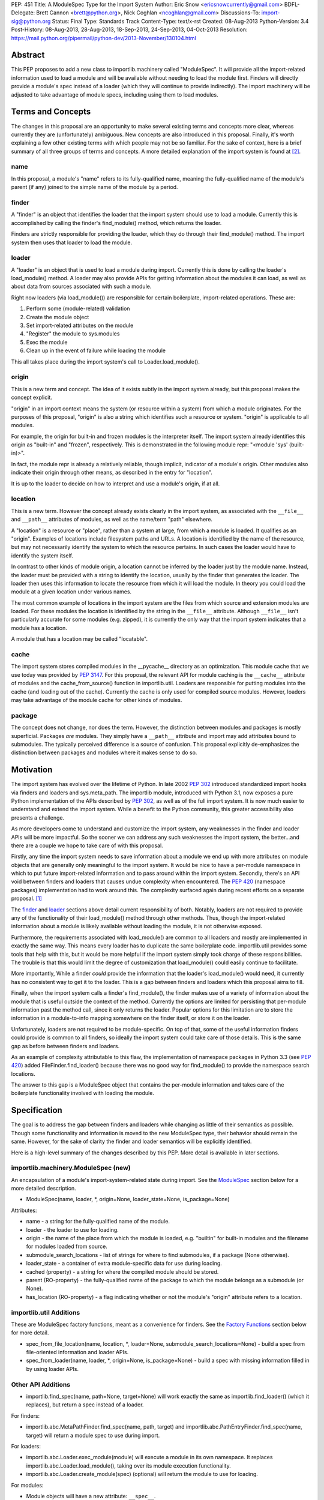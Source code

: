 PEP: 451
Title: A ModuleSpec Type for the Import System
Author: Eric Snow <ericsnowcurrently@gmail.com>
BDFL-Delegate: Brett Cannon <brett@python.org>, Nick Coghlan <ncoghlan@gmail.com>
Discussions-To: import-sig@python.org
Status: Final
Type: Standards Track
Content-Type: text/x-rst
Created: 08-Aug-2013
Python-Version: 3.4
Post-History: 08-Aug-2013, 28-Aug-2013, 18-Sep-2013, 24-Sep-2013, 04-Oct-2013
Resolution: https://mail.python.org/pipermail/python-dev/2013-November/130104.html


Abstract
========

This PEP proposes to add a new class to importlib.machinery called
"ModuleSpec".  It will provide all the import-related information used
to load a module and will be available without needing to load the
module first.  Finders will directly provide a module's spec instead of
a loader (which they will continue to provide indirectly).  The import
machinery will be adjusted to take advantage of module specs, including
using them to load modules.


Terms and Concepts
==================

The changes in this proposal are an opportunity to make several
existing terms and concepts more clear, whereas currently they are
(unfortunately) ambiguous.  New concepts are also introduced in this
proposal.  Finally, it's worth explaining a few other existing terms
with which people may not be so familiar.  For the sake of context, here
is a brief summary of all three groups of terms and concepts.  A more
detailed explanation of the import system is found at
[#import_system_docs]_.

name
----

In this proposal, a module's "name" refers to its fully-qualified name,
meaning the fully-qualified name of the module's parent (if any) joined
to the simple name of the module by a period.

finder
------

A "finder" is an object that identifies the loader that the import
system should use to load a module.  Currently this is accomplished by
calling the finder's find_module() method, which returns the loader.

Finders are strictly responsible for providing the loader, which they do
through their find_module() method. The import system then uses that
loader to load the module.

loader
------

A "loader" is an object that is used to load a module during import.
Currently this is done by calling the loader's load_module() method.  A
loader may also provide APIs for getting information about the modules
it can load, as well as about data from sources associated with such a
module.

Right now loaders (via load_module()) are responsible for certain
boilerplate, import-related operations.  These are:

1. Perform some (module-related) validation
2. Create the module object
3. Set import-related attributes on the module
4. "Register" the module to sys.modules
5. Exec the module
6. Clean up in the event of failure while loading the module

This all takes place during the import system's call to
Loader.load_module().

origin
------

This is a new term and concept.  The idea of it exists subtly in the
import system already, but this proposal makes the concept explicit.

"origin" in an import context means the system (or resource within a
system) from which a module originates.  For the purposes of this
proposal, "origin" is also a string which identifies such a resource or
system.  "origin" is applicable to all modules.

For example, the origin for built-in and frozen modules is the
interpreter itself.  The import system already identifies this origin as
"built-in" and "frozen", respectively.  This is demonstrated in the
following module repr: "<module 'sys' (built-in)>".

In fact, the module repr is already a relatively reliable, though
implicit, indicator of a module's origin.  Other modules also indicate
their origin through other means, as described in the entry for
"location".

It is up to the loader to decide on how to interpret and use a module's
origin, if at all.

location
--------

This is a new term.  However the concept already exists clearly in the
import system, as associated with the ``__file__`` and ``__path__``
attributes of modules, as well as the name/term "path" elsewhere.

A "location" is a resource or "place", rather than a system at large,
from which a module is loaded.  It qualifies as an "origin".  Examples
of locations include filesystem paths and URLs.  A location is
identified by the name of the resource, but may not necessarily identify
the system to which the resource pertains.  In such cases the loader
would have to identify the system itself.

In contrast to other kinds of module origin, a location cannot be
inferred by the loader just by the module name.  Instead, the loader
must be provided with a string to identify the location, usually by the
finder that generates the loader.  The loader then uses this information
to locate the resource from which it will load the module.  In theory
you could load the module at a given location under various names.

The most common example of locations in the import system are the
files from which source and extension modules are loaded.  For these
modules the location is identified by the string in the ``__file__``
attribute.  Although ``__file__`` isn't particularly accurate for some
modules (e.g. zipped), it is currently the only way that the import
system indicates that a module has a location.

A module that has a location may be called "locatable".

cache
-----

The import system stores compiled modules in the __pycache__ directory
as an optimization.  This module cache that we use today was provided by
:pep:`3147`.  For this proposal, the relevant API for module caching is the
``__cache__`` attribute of modules and the cache_from_source() function
in importlib.util.  Loaders are responsible for putting modules into the
cache (and loading out of the cache).   Currently the cache is only used
for compiled source modules.  However, loaders may take advantage of
the module cache for other kinds of modules.

package
-------

The concept does not change, nor does the term.  However, the
distinction between modules and packages is mostly superficial.
Packages *are* modules.  They simply have a ``__path__`` attribute and
import may add attributes bound to submodules.  The typically perceived
difference is a source of confusion.  This proposal explicitly
de-emphasizes the distinction between packages and modules where it
makes sense to do so.


Motivation
==========

The import system has evolved over the lifetime of Python.  In late 2002
:pep:`302` introduced standardized import hooks via finders and
loaders and sys.meta_path.  The importlib module, introduced
with Python 3.1, now exposes a pure Python implementation of the APIs
described by :pep:`302`, as well as of the full import system.  It is now
much easier to understand and extend the import system.  While a benefit
to the Python community, this greater accessibility also presents a
challenge.

As more developers come to understand and customize the import system,
any weaknesses in the finder and loader APIs will be more impactful.  So
the sooner we can address any such weaknesses the import system, the
better...and there are a couple we hope to take care of with this proposal.

Firstly, any time the import system needs to save information about a
module we end up with more attributes on module objects that are
generally only meaningful to the import system.  It would be nice to
have a per-module namespace in which to put future import-related
information and to pass around within the import system.  Secondly,
there's an API void between finders and loaders that causes undue
complexity when encountered.  The :pep:`420` (namespace packages)
implementation had to work around this.  The complexity surfaced again
during recent efforts on a separate proposal. [#ref_files_pep]_

The `finder`_ and `loader`_ sections above detail current responsibility
of both.  Notably, loaders are not required to provide any of the
functionality of their load_module() method through other methods.  Thus,
though the import-related information about a module is likely available
without loading the module, it is not otherwise exposed.

Furthermore, the requirements associated with load_module() are
common to all loaders and mostly are implemented in exactly the same
way.  This means every loader has to duplicate the same boilerplate
code.  importlib.util provides some tools that help with this, but
it would be more helpful if the import system simply took charge of
these responsibilities.  The trouble is that this would limit the degree
of customization that load_module() could easily continue to facilitate.

More importantly, While a finder *could* provide the information that
the loader's load_module() would need, it currently has no consistent
way to get it to the loader.  This is a gap between finders and loaders
which this proposal aims to fill.

Finally, when the import system calls a finder's find_module(), the
finder makes use of a variety of information about the module that is
useful outside the context of the method.  Currently the options are
limited for persisting that per-module information past the method call,
since it only returns the loader.  Popular options for this limitation
are to store the information in a module-to-info mapping somewhere on
the finder itself, or store it on the loader.

Unfortunately, loaders are not required to be module-specific.  On top
of that, some of the useful information finders could provide is
common to all finders, so ideally the import system could take care of
those details.  This is the same gap as before between finders and
loaders.

As an example of complexity attributable to this flaw, the
implementation of namespace packages in Python 3.3 (see :pep:`420`) added
FileFinder.find_loader() because there was no good way for
find_module() to provide the namespace search locations.

The answer to this gap is a ModuleSpec object that contains the
per-module information and takes care of the boilerplate functionality
involved with loading the module.


Specification
=============

The goal is to address the gap between finders and loaders while
changing as little of their semantics as possible.  Though some
functionality and information is moved to the new ModuleSpec type,
their behavior should remain the same.  However, for the sake of clarity
the finder and loader semantics will be explicitly identified.

Here is a high-level summary of the changes described by this PEP.  More
detail is available in later sections.

importlib.machinery.ModuleSpec (new)
------------------------------------

An encapsulation of a module's import-system-related state during import.
See the `ModuleSpec`_ section below for a more detailed description.

* ModuleSpec(name, loader, \*, origin=None, loader_state=None, is_package=None)

Attributes:

* name - a string for the fully-qualified name of the module.
* loader - the loader to use for loading.
* origin - the name of the place from which the module is loaded,
  e.g. "builtin" for built-in modules and the filename for modules
  loaded from source.
* submodule_search_locations - list of strings for where to find
  submodules, if a package (None otherwise).
* loader_state - a container of extra module-specific data for use
  during loading.
* cached (property) - a string for where the compiled module should be
  stored.
* parent (RO-property) - the fully-qualified name of the package to
  which the module belongs as a submodule (or None).
* has_location (RO-property) - a flag indicating whether or not the
  module's "origin" attribute refers to a location.

importlib.util Additions
------------------------

These are ModuleSpec factory functions, meant as a convenience for
finders.  See the `Factory Functions`_ section below for more detail.

* spec_from_file_location(name, location, \*, loader=None, submodule_search_locations=None)
  - build a spec from file-oriented information and loader APIs.
* spec_from_loader(name, loader, \*, origin=None, is_package=None)
  - build a spec with missing information filled in by using loader
  APIs.

Other API Additions
-------------------

* importlib.find_spec(name, path=None, target=None) will work exactly
  the same as importlib.find_loader() (which it replaces), but return a
  spec instead of a loader.

For finders:

* importlib.abc.MetaPathFinder.find_spec(name, path, target) and
  importlib.abc.PathEntryFinder.find_spec(name, target) will return a
  module spec to use during import.

For loaders:

* importlib.abc.Loader.exec_module(module) will execute a module in its
  own namespace.  It replaces importlib.abc.Loader.load_module(), taking
  over its module execution functionality.
* importlib.abc.Loader.create_module(spec) (optional) will return the
  module to use for loading.

For modules:

* Module objects will have a new attribute: ``__spec__``.

API Changes
-----------

* InspectLoader.is_package() will become optional.

Deprecations
------------

* importlib.abc.MetaPathFinder.find_module()
* importlib.abc.PathEntryFinder.find_module()
* importlib.abc.PathEntryFinder.find_loader()
* importlib.abc.Loader.load_module()
* importlib.abc.Loader.module_repr()
* importlib.util.set_package()
* importlib.util.set_loader()
* importlib.find_loader()

Removals
--------

These were introduced prior to Python 3.4's release, so they can simply
be removed.

* importlib.abc.Loader.init_module_attrs()
* importlib.util.module_to_load()

Other Changes
-------------

* The import system implementation in importlib will be changed to make
  use of ModuleSpec.
* importlib.reload() will make use of ModuleSpec.
* A module's import-related attributes (other than ``__spec__``) will no
  longer be used directly by the import system during that module's
  import.  However, this does not impact use of those attributes
  (e.g. ``__path__``) when loading other modules (e.g. submodules).
* Import-related attributes should no longer be added to modules
  directly, except by the import system.
* The module type's ``__repr__()`` will be a thin wrapper around a pure
  Python implementation which will leverage ModuleSpec.
* The spec for the ``__main__`` module will reflect the appropriate
  name and origin.

Backward-Compatibility
----------------------

* If a finder does not define find_spec(), a spec is derived from
  the loader returned by find_module().
* PathEntryFinder.find_loader() still takes priority over
  find_module().
* Loader.load_module() is used if exec_module() is not defined.

What Will not Change?
---------------------

* The syntax and semantics of the import statement.
* Existing finders and loaders will continue to work normally.
* The import-related module attributes will still be initialized with
  the same information.
* Finders will still create loaders (now storing them in specs).
* Loader.load_module(), if a module defines it, will have all the
  same requirements and may still be called directly.
* Loaders will still be responsible for module data APIs.
* importlib.reload() will still overwrite the import-related attributes.

Responsibilities
----------------

Here's a quick breakdown of where responsibilities lie after this PEP.

finders:

* create/identify a loader that can load the module.
* create the spec for the module.

loaders:

* create the module (optional).
* execute the module.

ModuleSpec:

* orchestrate module loading
* boilerplate for module loading, including managing sys.modules and
  setting import-related attributes
* create module if loader doesn't
* call loader.exec_module(), passing in the module in which to exec
* contain all the information the loader needs to exec the module
* provide the repr for modules


What Will Existing Finders and Loaders Have to Do Differently?
==============================================================

Immediately?  Nothing.  The status quo will be deprecated, but will
continue working.  However, here are the things that the authors of
finders and loaders should change relative to this PEP:

* Implement find_spec() on finders.
* Implement exec_module() on loaders, if possible.

The ModuleSpec factory functions in importlib.util are intended to be
helpful for converting existing finders.  spec_from_loader() and
spec_from_file_location() are both straightforward utilities in this
regard.

For existing loaders, exec_module() should be a relatively direct
conversion from the non-boilerplate portion of load_module().  In some
uncommon cases the loader should also implement create_module().


ModuleSpec Users
================

ModuleSpec objects have 3 distinct target audiences: Python itself,
import hooks, and normal Python users.

Python will use specs in the import machinery, in interpreter startup,
and in various standard library modules.  Some modules are
import-oriented, like pkgutil, and others are not, like pickle and
pydoc.  In all cases, the full ModuleSpec API will get used.

Import hooks (finders and loaders) will make use of the spec in specific
ways.  First of all, finders may use the spec factory functions in
importlib.util to create spec objects.  They may also directly adjust
the spec attributes after the spec is created.  Secondly, the finder may
bind additional information to the spec (in finder_extras) for the
loader to consume during module creation/execution.  Finally, loaders
will make use of the attributes on a spec when creating and/or executing
a module.

Python users will be able to inspect a module's ``__spec__`` to get
import-related information about the object.  Generally, Python
applications and interactive users will not be using the ``ModuleSpec``
factory functions nor any the instance methods.


How Loading Will Work
=====================

Here is an outline of what the import machinery does during loading,
adjusted to take advantage of the module's spec and the new loader API::


    module = None
    if spec.loader is not None and hasattr(spec.loader, 'create_module'):
        module = spec.loader.create_module(spec)
    if module is None:
        module = ModuleType(spec.name)
    # The import-related module attributes get set here:
    _init_module_attrs(spec, module)

    if spec.loader is None and spec.submodule_search_locations is not None:
        # Namespace package
        sys.modules[spec.name] = module
    elif not hasattr(spec.loader, 'exec_module'):
        spec.loader.load_module(spec.name)
        # __loader__ and __package__ would be explicitly set here for
        # backwards-compatibility.
    else:
        sys.modules[spec.name] = module
        try:
            spec.loader.exec_module(module)
        except BaseException:
            try:
                del sys.modules[spec.name]
            except KeyError:
                pass
            raise
    module_to_return = sys.modules[spec.name]

These steps are exactly what Loader.load_module() is already
expected to do.  Loaders will thus be simplified since they will only
need to implement exec_module().

Note that we must return the module from sys.modules.  During loading
the module may have replaced itself in sys.modules.  Since we don't have
a post-import hook API to accommodate the use case, we have to deal with
it.  However, in the replacement case we do not worry about setting the
import-related module attributes on the object.  The module writer is on
their own if they are doing this.


How Reloading Will Work
=======================

Here is the corresponding outline for reload()::

    _RELOADING = {}

    def reload(module):
        try:
            name = module.__spec__.name
        except AttributeError:
            name = module.__name__
        spec = find_spec(name, target=module)

        if sys.modules.get(name) is not module:
            raise ImportError
        if spec in _RELOADING:
            return _RELOADING[name]
        _RELOADING[name] = module
        try:
            if spec.loader is None:
                # Namespace loader
                _init_module_attrs(spec, module)
                return module
            if spec.parent and spec.parent not in sys.modules:
                raise ImportError

            _init_module_attrs(spec, module)
            # Ignoring backwards-compatibility call to load_module()
            # for simplicity.
            spec.loader.exec_module(module)
            return sys.modules[name]
        finally:
            del _RELOADING[name]

A key point here is the switch to Loader.exec_module() means that
loaders will no longer have an easy way to know at execution time if it
is a reload or not.  Before this proposal, they could simply check to
see if the module was already in sys.modules.  Now, by the time
exec_module() is called during load (not reload) the import machinery
would already have placed the module in sys.modules.  This is part of
the reason why find_spec() has
`the "target" parameter <The "target" parameter of find_spec()>`_.

The semantics of reload will remain essentially the same as they exist
already [#reload-semantics-fix]_.  The impact of this PEP on some kinds
of lazy loading modules was a point of discussion. [#lazy_import_concerns]_


ModuleSpec
==========

Attributes
----------

Each of the following names is an attribute on ModuleSpec objects.  A
value of None indicates "not set".  This contrasts with module
objects where the attribute simply doesn't exist.  Most of the
attributes correspond to the import-related attributes of modules.  Here
is the mapping.  The reverse of this mapping describes how the import
machinery sets the module attributes right before calling exec_module().

========================== ==============
On ModuleSpec              On Modules
========================== ==============
name                       __name__
loader                     __loader__
parent                     __package__
origin                     __file__*
cached                     __cached__*,**
submodule_search_locations __path__**
loader_state                \-
has_location                \-
========================== ==============

| \* Set on the module only if spec.has_location is true.
| \*\* Set on the module only if the spec attribute is not None.

While parent and has_location are read-only properties, the remaining
attributes can be replaced after the module spec is created and even
after import is complete.  This allows for unusual cases where directly
modifying the spec is the best option.  However, typical use should not
involve changing the state of a module's spec.

**origin**

"origin" is a string for the name of the place from which the module
originates.  See `origin`_ above.  Aside from the informational value,
it is also used in the module's repr.  In the case of a spec where
"has_location" is true, ``__file__`` is set to the value of "origin".
For built-in modules "origin" would be set to "built-in".

**has_location**

As explained in the `location`_ section above, many modules are
"locatable", meaning there is a corresponding resource from which the
module will be loaded and that resource can be described by a string.
In contrast, non-locatable modules can't be loaded in this fashion, e.g.
builtin modules and modules dynamically created in code.  For these, the
name is the only way to access them, so they have an "origin" but not a
"location".

"has_location" is true if the module is locatable.  In that case the
spec's origin is used as the location and ``__file__`` is set to
spec.origin.  If additional location information is required (e.g.
zipimport), that information may be stored in spec.loader_state.

"has_location" may be implied from the existence of a load_data() method
on the loader.

Incidentally, not all locatable modules will be cache-able, but most
will.

**submodule_search_locations**

The list of location strings, typically directory paths, in which to
search for submodules.  If the module is a package this will be set to
a list (even an empty one).  Otherwise it is None.

The name of the corresponding module attribute, ``__path__``, is
relatively ambiguous.  Instead of mirroring it, we use a more explicit
attribute name that makes the purpose clear.

**loader_state**

A finder may set loader_state to any value to provide additional
data for the loader to use during loading.  A value of None is the
default and indicates that there is no additional data.  Otherwise it
can be set to any object, such as a dict, list, or
types.SimpleNamespace, containing the relevant extra information.

For example, zipimporter could use it to pass the zip archive name
to the loader directly, rather than needing to derive it from origin
or create a custom loader for each find operation.

loader_state is meant for use by the finder and corresponding loader.
It is not guaranteed to be a stable resource for any other use.

Factory Functions
-----------------

**spec_from_file_location(name, location, \*, loader=None, submodule_search_locations=None)**

Build a spec from file-oriented information and loader APIs.

* "origin" will be set to the location.
* "has_location" will be set to True.
* "cached" will be set to the result of calling cache_from_source().

* "origin" can be deduced from loader.get_filename() (if "location" is
  not passed in.
* "loader" can be deduced from suffix if the location is a filename.
* "submodule_search_locations" can be deduced from loader.is_package()
  and from os.path.dirname(location) if location is a filename.

**spec_from_loader(name, loader, \*, origin=None, is_package=None)**

Build a spec with missing information filled in by using loader APIs.

* "has_location" can be deduced from loader.get_data.
* "origin" can be deduced from loader.get_filename().
* "submodule_search_locations" can be deduced from loader.is_package()
  and from os.path.dirname(location) if location is a filename.

Backward Compatibility
----------------------

ModuleSpec doesn't have any.  This would be a different story if
Finder.find_module() were to return a module spec instead of loader.
In that case, specs would have to act like the loader that would have
been returned instead.  Doing so would be relatively simple, but is an
unnecessary complication.  It was part of earlier versions of this PEP.

Subclassing
-----------

Subclasses of ModuleSpec are allowed, but should not be necessary.
Simply setting loader_state or adding functionality to a custom
finder or loader will likely be a better fit and should be tried first.
However, as long as a subclass still fulfills the requirements of the
import system, objects of that type are completely fine as the return
value of Finder.find_spec().  The same points apply to duck-typing.


Existing Types
==============

Module Objects
--------------

Other than adding ``__spec__``, none of the import-related module
attributes will be changed or deprecated, though some of them could be;
any such deprecation can wait until Python 4.

A module's spec will not be kept in sync with the corresponding
import-related attributes.  Though they may differ, in practice they
will typically be the same.

One notable exception is that case where a module is run as a script by
using the ``-m`` flag.  In that case ``module.__spec__.name`` will
reflect the actual module name while ``module.__name__`` will be
``__main__``.

A module's spec is not guaranteed to be identical between two modules
with the same name.  Likewise there is no guarantee that successive
calls to importlib.find_spec() will return the same object or even an
equivalent object, though at least the latter is likely.

Finders
-------

Finders are still responsible for identifying, and typically creating,
the loader that should be used to load a module.  That loader will
now be stored in the module spec returned by find_spec() rather
than returned directly.  As is currently the case without the PEP, if a
loader would be costly to create, that loader can be designed to defer
the cost until later.

**MetaPathFinder.find_spec(name, path=None, target=None)**

**PathEntryFinder.find_spec(name, target=None)**

Finders must return ModuleSpec objects when find_spec() is
called.  This new method replaces find_module() and
find_loader() (in the PathEntryFinder case).  If a loader does
not have find_spec(), find_module() and find_loader() are
used instead, for backward-compatibility.

Adding yet another similar method to loaders is a case of practicality.
find_module() could be changed to return specs instead of loaders.
This is tempting because the import APIs have suffered enough,
especially considering PathEntryFinder.find_loader() was just
added in Python 3.3.  However, the extra complexity and a
less-than-explicit method name aren't worth it.

The "target" parameter of find_spec()
-------------------------------------

A call to find_spec() may optionally include a "target" argument.  This
is the module object that will be used subsequently as the target of
loading.  During normal import (and by default) "target" is None,
meaning the target module has yet to be created.  During reloading the
module passed in to reload() is passed through to find_spec() as the
target.  This argument allows the finder to build the module spec with
more information than is otherwise available.  Doing so is particularly
relevant in identifying the loader to use.

Through find_spec() the finder will always identify the loader it
will return in the spec (or return None).  At the point the loader is
identified, the finder should also decide whether or not the loader
supports loading into the target module, in the case that "target" is
passed in.  This decision may entail consulting with the loader.

If the finder determines that the loader does not support loading into
the target module, it should either find another loader or raise
ImportError (completely stopping import of the module).  This
determination is especially important during reload since, as noted in
`How Reloading Will Work`_, loaders will no longer be able to trivially
identify a reload situation on their own.

Two alternatives were presented to the "target" parameter:
Loader.supports_reload() and adding "target" to Loader.exec_module()
instead of find_spec().  supports_reload() was the initial approach to
the reload situation. [#supports_reload]_  However, there was some
opposition to the loader-specific, reload-centric approach.
[#supports_reload_considered_harmful]_

As to "target" on exec_module(), the loader may need other information
from the target module (or spec) during reload, more than just "does
this loader support reloading this module", that is no longer available
with the move away from load_module().  A proposal on the table was to
add something like "target" to exec_module().  [#exec_module_target]_
However, putting "target" on find_spec() instead is more in line with
the goals of this PEP.  Furthermore, it obviates the need for
supports_reload().

Namespace Packages
------------------

Currently a path entry finder may return (None, portions) from
find_loader() to indicate it found part of a possible namespace
package.  To achieve the same effect, find_spec() must return a spec
with "loader" set to None (a.k.a. not set) and with
submodule_search_locations set to the same portions as would have been
provided by find_loader().  It's up to PathFinder how to handle such
specs.

Loaders
-------

**Loader.exec_module(module)**

Loaders will have a new method, exec_module().  Its only job
is to "exec" the module and consequently populate the module's
namespace.  It is not responsible for creating or preparing the module
object, nor for any cleanup afterward.  It has no return value.
exec_module() will be used during both loading and reloading.

exec_module() should properly handle the case where it is called more
than once.  For some kinds of modules this may mean raising ImportError
every time after the first time the method is called.  This is
particularly relevant for reloading, where some kinds of modules do not
support in-place reloading.

**Loader.create_module(spec)**

Loaders may also implement create_module() that will return a
new module to exec.  It may return None to indicate that the default
module creation code should be used.  One use case, though atypical, for
create_module() is to provide a module that is a subclass of the builtin
module type.  Most loaders will not need to implement create_module(),

create_module() should properly handle the case where it is called more
than once for the same spec/module.  This may include returning None or
raising ImportError.

.. note::

   exec_module() and create_module() should not set any import-related
   module attributes.  The fact that load_module() does is a design flaw
   that this proposal aims to correct.

Other changes:

:pep:`420` introduced the optional module_repr() loader method to limit
the amount of special-casing in the module type's ``__repr__()``.  Since
this method is part of ModuleSpec, it will be deprecated on loaders.
However, if it exists on a loader it will be used exclusively.

Loader.init_module_attr() method, added prior to Python 3.4's
release, will be removed in favor of the same method on ModuleSpec.

However, InspectLoader.is_package() will not be deprecated even
though the same information is found on ModuleSpec.  ModuleSpec
can use it to populate its own is_package if that information is
not otherwise available.  Still, it will be made optional.

In addition to executing a module during loading, loaders will still be
directly responsible for providing APIs concerning module-related data.


Other Changes
=============

* The various finders and loaders provided by importlib will be
  updated to comply with this proposal.
* Any other implementations of or dependencies on the import-related APIs
  (particularly finders and loaders) in the stdlib will be likewise
  adjusted to this PEP.  While they should continue to work, any such
  changes that get missed should be considered bugs for the Python 3.4.x
  series.
* The spec for the ``__main__`` module will reflect how the interpreter
  was started.  For instance, with ``-m`` the spec's name will be that
  of the module used, while ``__main__.__name__`` will still be
  "__main__".
* We will add importlib.find_spec() to mirror importlib.find_loader()
  (which becomes deprecated).
* importlib.reload() is changed to use ModuleSpec.
* importlib.reload() will now make use of the per-module import lock.


Reference Implementation
========================

A reference implementation is available at
http://bugs.python.org/issue18864.

Implementation Notes
--------------------

\* The implementation of this PEP needs to be cognizant of its impact on
pkgutil (and setuptools).  pkgutil has some generic function-based
extensions to :pep:`302` which may break if importlib starts wrapping
loaders without the tools' knowledge.

\* Other modules to look at: runpy (and pythonrun.c), pickle, pydoc,
inspect.

For instance, pickle should be updated in the ``__main__`` case to look
at ``module.__spec__.name``.


Rejected Additions to the PEP
=============================

There were a few proposed additions to this proposal that did not fit
well enough into its scope.

There is no "PathModuleSpec" subclass of ModuleSpec that separates out
has_location, cached, and submodule_search_locations.  While that might
make the separation cleaner, module objects don't have that distinction.
ModuleSpec will support both cases equally well.

While "ModuleSpec.is_package" would be a simple additional attribute
(aliasing self.submodule_search_locations is not None), it perpetuates
the artificial (and mostly erroneous) distinction between modules and
packages.

The module spec `Factory Functions`_ could be classmethods on
ModuleSpec.  However that would expose them on *all* modules via
``__spec__``, which has the potential to unnecessarily confuse
non-advanced Python users.  The factory functions have a specific use
case, to support finder authors.  See `ModuleSpec Users`_.

Likewise, several other methods could be added to ModuleSpec that expose
the specific uses of module specs by the import machinery:

* create() - a wrapper around Loader.create_module().
* exec(module) - a wrapper around Loader.exec_module().
* load() - an analogue to the deprecated Loader.load_module().

As with the factory functions, exposing these methods via
module.__spec__ is less than desirable.  They would end up being an
attractive nuisance, even if only exposed as "private" attributes (as
they were in previous versions of this PEP).  If someone finds a need
for these methods later, we can expose the via an appropriate API
(separate from ModuleSpec) at that point, perhaps relative to :pep:`406`
(import engine).

Conceivably, the load() method could optionally take a list of
modules with which to interact instead of sys.modules.  Also, load()
could be leveraged to implement multi-version imports.  Both are
interesting ideas, but definitely outside the scope of this proposal.

Others left out:

* Add ModuleSpec.submodules (RO-property) - returns possible submodules
  relative to the spec.
* Add ModuleSpec.loaded (RO-property) - the module in sys.module, if
  any.
* Add ModuleSpec.data - a descriptor that wraps the data API of the
  spec's loader.
* Also see [#cleaner_reload_support]_.


References
==========

.. [#ref_files_pep]
   https://mail.python.org/pipermail/import-sig/2013-August/000658.html

.. [#import_system_docs] http://docs.python.org/3/reference/import.html

.. [#cleaner_reload_support]
   https://mail.python.org/pipermail/import-sig/2013-September/000735.html

.. [#lazy_import_concerns]
   https://mail.python.org/pipermail/python-dev/2013-August/128129.html

.. [#reload-semantics-fix] http://bugs.python.org/issue19413

.. [#supports_reload]
   https://mail.python.org/pipermail/python-dev/2013-October/129913.html
.. [#supports_reload_considered_harmful]
   https://mail.python.org/pipermail/python-dev/2013-October/129971.html

.. [#exec_module_target]
   https://mail.python.org/pipermail/python-dev/2013-October/129933.html

Copyright
=========

This document has been placed in the public domain.
